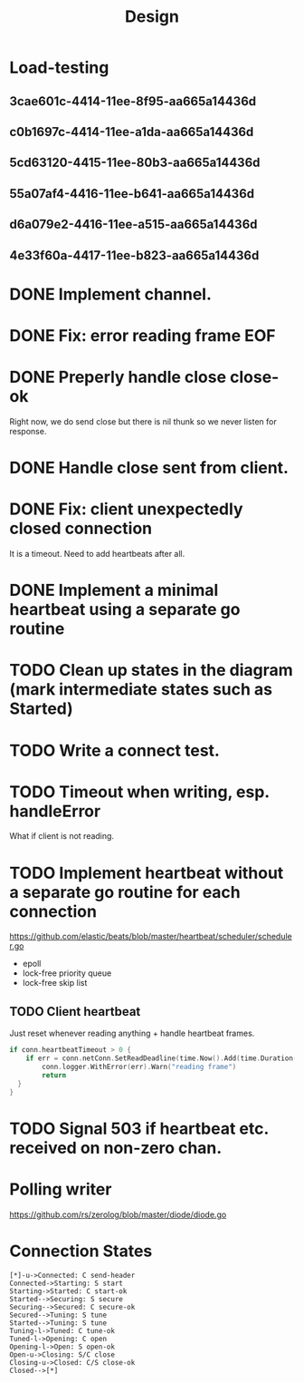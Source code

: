 #+title: Design
* Load-testing
** 3cae601c-4414-11ee-8f95-aa665a14436d
** c0b1697c-4414-11ee-a1da-aa665a14436d
** 5cd63120-4415-11ee-80b3-aa665a14436d
** 55a07af4-4416-11ee-b641-aa665a14436d
** d6a079e2-4416-11ee-a515-aa665a14436d
** 4e33f60a-4417-11ee-b823-aa665a14436d

* DONE Implement channel.
* DONE Fix: error reading frame EOF
* DONE Preperly handle close close-ok
Right now, we do send close but there is nil thunk so we never listen for response.
* DONE Handle close sent from client.
* DONE Fix: client unexpectedly closed connection
It is a timeout. Need to add heartbeats after all.
* DONE Implement a minimal heartbeat using a separate go routine
* TODO Clean up states in the diagram (mark intermediate states such as Started)
* TODO Write a connect test.
* TODO Timeout when writing, esp. handleError
What if client is not reading.
* TODO Implement heartbeat without a separate go routine for each connection
https://github.com/elastic/beats/blob/master/heartbeat/scheduler/scheduler.go
- epoll
- lock-free priority queue
- lock-free skip list
** TODO Client heartbeat
Just reset whenever reading anything + handle heartbeat frames.
#+begin_src go
if conn.heartbeatTimeout > 0 {
	if err = conn.netConn.SetReadDeadline(time.Now().Add(time.Duration(conn.heartbeatTimeout) * time.Second)); err != nil {
		conn.logger.WithError(err).Warn("reading frame")
		return
  }
}
#+end_src
* TODO Signal 503 if heartbeat etc. received on non-zero chan.
* Polling writer
https://github.com/rs/zerolog/blob/master/diode/diode.go
* Connection States

#+begin_src plantuml :file states.png
[*]-u->Connected: C send-header
Connected->Starting: S start
Starting->Started: C start-ok
Started-->Securing: S secure
Securing-->Secured: C secure-ok
Secured-->Tuning: S tune
Started-->Tuning: S tune
Tuning-l->Tuned: C tune-ok
Tuned-l->Opening: C open
Opening-l->Open: S open-ok
Open-u->Closing: S/C close
Closing-u->Closed: C/S close-ok
Closed-->[*]
#+end_src

#+RESULTS:
[[file:states.png]]
